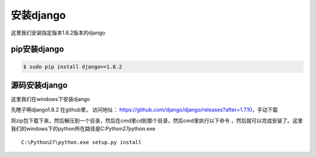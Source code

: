 安装django
#################

这里我们安装指定版本1.8.2版本的django

pip安装django
=====================

.. code-block:: bash

    $ sudo pip install django==1.8.2


源码安装django
======================

这里我们在windows下安装django

先瞎子啊django1.8.2 在github里， 访问地址： https://github.com/django/django/releases?after=1.7.10，手动下载

将zip包下载下来，然后解压到一个目录，然后在cmd里cd到那个目录，然后cmd里执行以下命令 ，然后就可以完成安装了。这里我们的windows下的python所在路径是C:\Python27\python.exe

::

    C:\Python27\python.exe setup.py install
